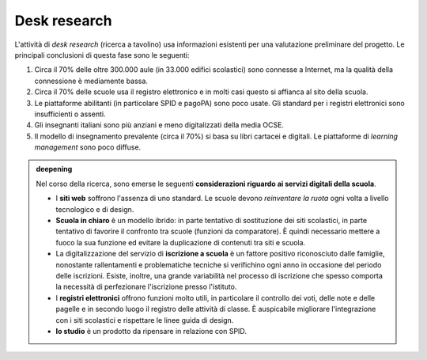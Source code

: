 .. _desk-research:

Desk research
=============

L'attività di *desk research* (ricerca a tavolino) usa informazioni
esistenti per una valutazione preliminare del progetto. Le principali
conclusioni di questa fase sono le seguenti:

1. Circa il 70% delle oltre 300.000 aule (in 33.000 edifici scolastici)
   sono connesse a Internet, ma la qualità della connessione è
   mediamente bassa.

2. Circa il 70% delle scuole usa il registro elettronico e in molti casi
   questo si affianca al sito della scuola.

3. Le piattaforme abilitanti (in particolare SPID e pagoPA) sono poco
   usate. Gli standard per i registri elettronici sono insufficienti o
   assenti.

4. Gli insegnanti italiani sono più anziani e meno digitalizzati della
   media OCSE.

5. Il modello di insegnamento prevalente (circa il 70%) si basa su libri
   cartacei e digitali. Le piattaforme di *learning management* sono
   poco diffuse.

.. admonition:: deepening
   :class: admonition-deepening admonition-display-page name-deepening
   :name: approfondimento

   Nel corso della ricerca, sono emerse le seguenti **considerazioni     
   riguardo ai servizi digitali della scuola**.                          
                                                                         
   -  I **siti web** soffrono l'assenza di uno standard. Le scuole       
      devono *reinventare la ruota* ogni volta a livello tecnologico e   
      di design.                                                         
                                                                         
   -  **Scuola in chiaro** è un modello ibrido: in parte tentativo di    
      sostituzione dei siti scolastici, in parte tentativo di favorire   
      il confronto tra scuole (funzioni da comparatore). È quindi        
      necessario mettere a fuoco la sua funzione ed evitare la           
      duplicazione di contenuti tra siti e scuola.                       
                                                                         
   -  La digitalizzazione del servizio di **iscrizione a scuola** è un   
      fattore positivo riconosciuto dalle famiglie, nonostante           
      rallentamenti e problematiche tecniche si verifichino ogni anno in 
      occasione del periodo delle iscrizioni. Esiste, inoltre, una       
      grande variabilità nel processo di iscrizione che spesso comporta  
      la necessità di perfezionare l'iscrizione presso l'istituto.       
                                                                         
   -  I **registri elettronici** offrono funzioni molto utili, in        
      particolare il controllo dei voti, delle note e delle pagelle e in 
      secondo luogo il registro delle attività di classe. È auspicabile  
      migliorare l'integrazione con i siti scolastici e rispettare le    
      linee guida di design.                                             
                                                                         
   -  **Io studio** è un prodotto da ripensare in relazione con SPID.    

